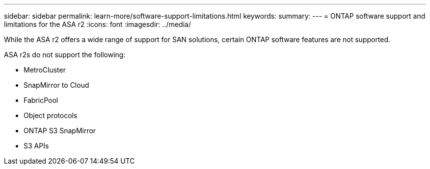 ---
sidebar: sidebar
permalink: learn-more/software-support-limitations.html
keywords: 
summary:
---
= ONTAP software support and limitations for the ASA r2
:icons: font
:imagesdir: ../media/

[.lead]
While the ASA r2 offers a wide range of support for SAN solutions, certain ONTAP software features are not supported.

ASA r2s do not support the following:

* MetroCluster 
* SnapMirror to Cloud
* FabricPool 
* Object protocols
* ONTAP S3 SnapMirror
* S3 APIs
